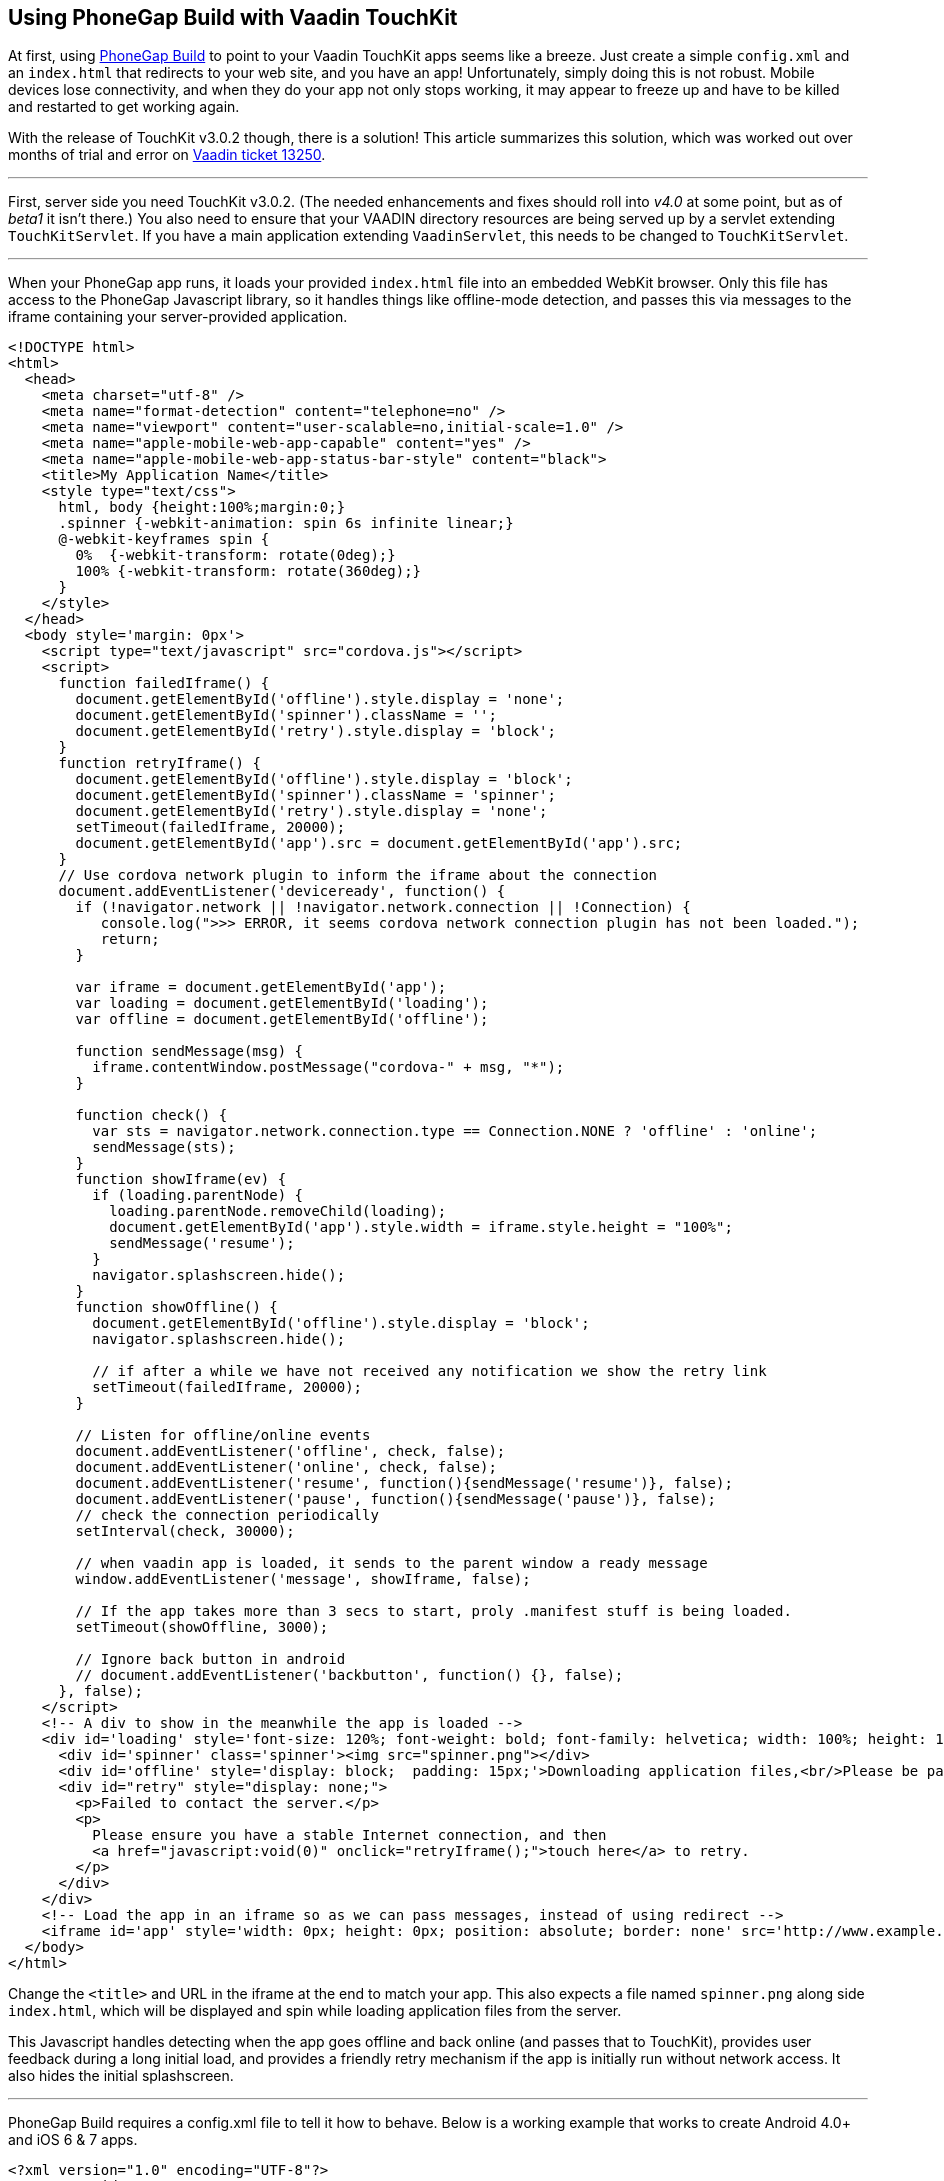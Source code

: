 [[using-phonegap-build-with-vaadin-touchkit]]
Using PhoneGap Build with Vaadin TouchKit
-----------------------------------------

At first, using https://build.phonegap.com/[PhoneGap Build] to point to
your Vaadin TouchKit apps seems like a breeze. Just create a simple
`config.xml` and an `index.html` that redirects to your web site, and you
have an app! Unfortunately, simply doing this is not robust. Mobile
devices lose connectivity, and when they do your app not only stops
working, it may appear to freeze up and have to be killed and restarted
to get working again.

With the release of TouchKit v3.0.2 though, there is a solution! This
article summarizes this solution, which was worked out over months of
trial and error on http://dev.vaadin.com/ticket/13250[Vaadin ticket
13250].

'''''

First, server side you need TouchKit v3.0.2. (The needed enhancements
and fixes should roll into _v4.0_ at some point, but as of _beta1_ it isn't
there.) You also need to ensure that your VAADIN directory resources are
being served up by a servlet extending `TouchKitServlet`. If you have a
main application extending `VaadinServlet`, this needs to be changed to
`TouchKitServlet`.

'''''

When your PhoneGap app runs, it loads your provided `index.html` file into
an embedded WebKit browser. Only this file has access to the PhoneGap
Javascript library, so it handles things like offline-mode detection,
and passes this via messages to the iframe containing your
server-provided application.

[source,html]
....
<!DOCTYPE html>
<html>
  <head>
    <meta charset="utf-8" />
    <meta name="format-detection" content="telephone=no" />
    <meta name="viewport" content="user-scalable=no,initial-scale=1.0" />
    <meta name="apple-mobile-web-app-capable" content="yes" />
    <meta name="apple-mobile-web-app-status-bar-style" content="black">
    <title>My Application Name</title>
    <style type="text/css">
      html, body {height:100%;margin:0;}
      .spinner {-webkit-animation: spin 6s infinite linear;}
      @-webkit-keyframes spin {
        0%  {-webkit-transform: rotate(0deg);}
        100% {-webkit-transform: rotate(360deg);}
      }
    </style>
  </head>
  <body style='margin: 0px'>
    <script type="text/javascript" src="cordova.js"></script>
    <script>
      function failedIframe() {
        document.getElementById('offline').style.display = 'none';
        document.getElementById('spinner').className = '';
        document.getElementById('retry').style.display = 'block';
      }
      function retryIframe() {
        document.getElementById('offline').style.display = 'block';
        document.getElementById('spinner').className = 'spinner';
        document.getElementById('retry').style.display = 'none';
        setTimeout(failedIframe, 20000);
        document.getElementById('app').src = document.getElementById('app').src;
      }
      // Use cordova network plugin to inform the iframe about the connection
      document.addEventListener('deviceready', function() {
        if (!navigator.network || !navigator.network.connection || !Connection) {
           console.log(">>> ERROR, it seems cordova network connection plugin has not been loaded.");
           return;
        }

        var iframe = document.getElementById('app');
        var loading = document.getElementById('loading');
        var offline = document.getElementById('offline');

        function sendMessage(msg) {
          iframe.contentWindow.postMessage("cordova-" + msg, "*");
        }

        function check() {
          var sts = navigator.network.connection.type == Connection.NONE ? 'offline' : 'online';
          sendMessage(sts);
        }
        function showIframe(ev) {
          if (loading.parentNode) {
            loading.parentNode.removeChild(loading);
            document.getElementById('app').style.width = iframe.style.height = "100%";
            sendMessage('resume');
          }
          navigator.splashscreen.hide();
        }
        function showOffline() {
          document.getElementById('offline').style.display = 'block';
          navigator.splashscreen.hide();

          // if after a while we have not received any notification we show the retry link
          setTimeout(failedIframe, 20000);
        }

        // Listen for offline/online events
        document.addEventListener('offline', check, false);
        document.addEventListener('online', check, false);
        document.addEventListener('resume', function(){sendMessage('resume')}, false);
        document.addEventListener('pause', function(){sendMessage('pause')}, false);
        // check the connection periodically
        setInterval(check, 30000);

        // when vaadin app is loaded, it sends to the parent window a ready message
        window.addEventListener('message', showIframe, false);

        // If the app takes more than 3 secs to start, proly .manifest stuff is being loaded.
        setTimeout(showOffline, 3000);

        // Ignore back button in android
        // document.addEventListener('backbutton', function() {}, false);
      }, false);
    </script>
    <!-- A div to show in the meanwhile the app is loaded -->
    <div id='loading' style='font-size: 120%; font-weight: bold; font-family: helvetica; width: 100%; height: 100%; position: absolute; text-align: center;'>
      <div id='spinner' class='spinner'><img src="spinner.png"></div>
      <div id='offline' style='display: block;  padding: 15px;'>Downloading application files,<br/>Please be patient...</div>
      <div id="retry" style="display: none;">
        <p>Failed to contact the server.</p>
        <p>
          Please ensure you have a stable Internet connection, and then
          <a href="javascript:void(0)" onclick="retryIframe();">touch here</a> to retry.
        </p>
      </div>
    </div>
    <!-- Load the app in an iframe so as we can pass messages, instead of using redirect -->
    <iframe id='app' style='width: 0px; height: 0px; position: absolute; border: none' src='http://www.example.com/touch/'></iframe>
  </body>
</html>
....

Change the `<title>` and URL in the iframe at the end to match your app.
This also expects a file named `spinner.png` along side `index.html`, which
will be displayed and spin while loading application files from the
server.

This Javascript handles detecting when the app goes offline and back
online (and passes that to TouchKit), provides user feedback during a
long initial load, and provides a friendly retry mechanism if the app is
initially run without network access. It also hides the initial
splashscreen.

'''''

PhoneGap Build requires a config.xml file to tell it how to behave.
Below is a working example that works to create Android 4.0+ and iOS 6 &
7 apps.

[source,xml]
....
<?xml version="1.0" encoding="UTF-8"?>
<!DOCTYPE widget>
<widget xmlns="http://www.w3.org/ns/widgets" xmlns:gap="http://phonegap.com/ns/1.0"
        id="com.example.myapp" version="{VERSION}" versionCode="{RELEASE}">
  <name>My App Name</name>
  <description xml:lang="en"><![CDATA[
Describe your app. This only shows on PhoneGap - each app store has you enter descriptions on their systems.
]]>
  </description>
  <author href="http://www.example.com">
      Example Corp, LLC
  </author>
  <license>
      Copyright 2014, Example Corp, LLC
  </license>

  <gap:platform name="android"/>
  <gap:platform name="ios"/>

  <gap:plugin name="com.phonegap.plugin.statusbar" />
  <gap:plugin name="org.apache.cordova.network-information" />
  <gap:plugin name="org.apache.cordova.splashscreen" />
  <feature name="org.apache.cordova.network-information" />

  <icon src="res/ios/icon-57.png"       gap:platform="ios" width="57"  height="57"  />
  <icon src="res/ios/icon-57_at_2x.png" gap:platform="ios" width="114" height="114" />
  <icon src="res/ios/icon-72.png"       gap:platform="ios" width="72"  height="72"  />
  <icon src="res/ios/icon-72_at_2x.png" gap:platform="ios" width="144" height="144" />
  <icon src="res/ios/icon-76.png"       gap:platform="ios" width="76"  height="76"  />
  <icon src="res/ios/icon-76_at_2x.png" gap:platform="ios" width="152" height="152" />
  <icon src="res/ios/icon-120.png"      gap:platform="ios" width="120" height="120" />

  <icon src="res/android/icon-36-ldpi.png"  gap:platform="android" width="36" height="36" gap:density="ldpi"/>
  <icon src="res/android/icon-48-mdpi.png"  gap:platform="android" width="48" height="48" gap:density="mdpi"/>
  <icon src="res/android/icon-72-hdpi.png"  gap:platform="android" width="72" height="72" gap:density="hdpi"/>
  <icon src="res/android/icon-96-xhdpi.png" gap:platform="android" width="96" height="96" gap:density="xhdpi"/>
  <icon src="res/android/icon-96-xxhdpi.png" gap:platform="android" width="96" height="96" gap:density="xxhdpi"/>

  <gap:splash src="res/ios/Default.png"              gap:platform="ios" width="320"  height="480" />
  <gap:splash src="res/ios/Default@2x.png"           gap:platform="ios" width="640"  height="960" />
  <gap:splash src="res/ios/Default_iphone5.png"      gap:platform="ios" width="640"  height="1136"/>
  <gap:splash src="res/ios/Default-Landscape.png"    gap:platform="ios" width="1024" height="768" />
  <gap:splash src="res/ios/Default-Portrait.png"     gap:platform="ios" width="768"  height="1004"/>
  <gap:splash src="res/ios/Default-568h.png"         gap:platform="ios" width="320"  height="568" />
  <gap:splash src="res/ios/Default-568@2x.png"       gap:platform="ios" width="640"  height="1136"/>
  <gap:splash src="res/ios/Default-Landscape@2x.png" gap:platform="ios" width="2048" height="1496"/>
  <gap:splash src="res/ios/Default-Portrait@2x.png"  gap:platform="ios" width="1536" height="2008"/>

  <gap:splash src="res/android/splash-ldpi.9.png"  gap:platform="android" gap:density="ldpi" />
  <gap:splash src="res/android/splash-mdpi.9.png"  gap:platform="android" gap:density="mdpi" />
  <gap:splash src="res/android/splash-hdpi.9.png"  gap:platform="android" gap:density="hdpi" />
  <gap:splash src="res/android/splash-xhdpi.9.png" gap:platform="android" gap:density="xhdpi"/>

  <!-- PhoneGap version to use -->
  <preference name="phonegap-version" value="3.4.0" />

  <!-- Allow landscape and portrait orientations -->
  <preference name="Orientation" value="default" />

  <!-- Don't allow overscroll effects (bounce-back on iOS, glow on Android.
       Not useful since app doesn't scroll. -->
  <preference name="DisallowOverscroll" value="true"/>

  <!-- Don't hide the O/S's status bar -->
  <preference name="fullscreen" value="false" />

  <!-- iOS: Obey the app's viewport meta tag -->
  <preference name="EnableViewportScale" value="true"/>

  <!-- iOS: if set to true, app will terminate when home button is pressed -->
  <preference name="exit-on-suspend" value="false" />

  <!-- iOS: If icon is prerendered, iOS will not apply it's gloss to the app's icon on the user's home screen -->
  <preference name="prerendered-icon" value="false" />

  <!-- iOS: if set to false, the splash screen must be hidden using a JavaScript API -->
  <preference name="AutoHideSplashScreen" value="false" />

  <!-- iOS: MinimumOSVersion -->
  <preference name="deployment-target" value="6.0" />

  <!-- Android: Keep running in the background -->
  <preference name="KeepRunning" value="true"/>

  <!-- Android: Web resource load timeout, ms -->
  <preference name="LoadUrlTimeoutValue" value="30000"/>

  <!-- Android: The amount of time the splash screen image displays (if not hidden by app) -->
  <preference name="SplashScreenDelay" value="3000"/>

  <!-- Android: Minimum (4.0) and target (4.4) API versions -->
  <preference name="android-minSdkVersion" value="14"/>
  <preference name="android-targetSdkVersion" value="19"/>
</widget>
....

The listed plugins are all required to make the splash screen and
offline-mode work properly. The slew of icons and splash screen .png
file are required by the app stores, so be sure to include all of them
in the source .zip that you upload to PhoneGap Build. Placing these
files in a subdirectory allows you to also put an empty file named
".pgbomit" in that folder, which ensures that *extra* copies of each of
these file are not included in the file app package produced by PhoneGap
Build.

'''''

Special thanks to "manolo" from Vaadin for working with me for over a
month to make all of this work by creating enhancements to TouchKit and
the index.html file that the above one is based on.
